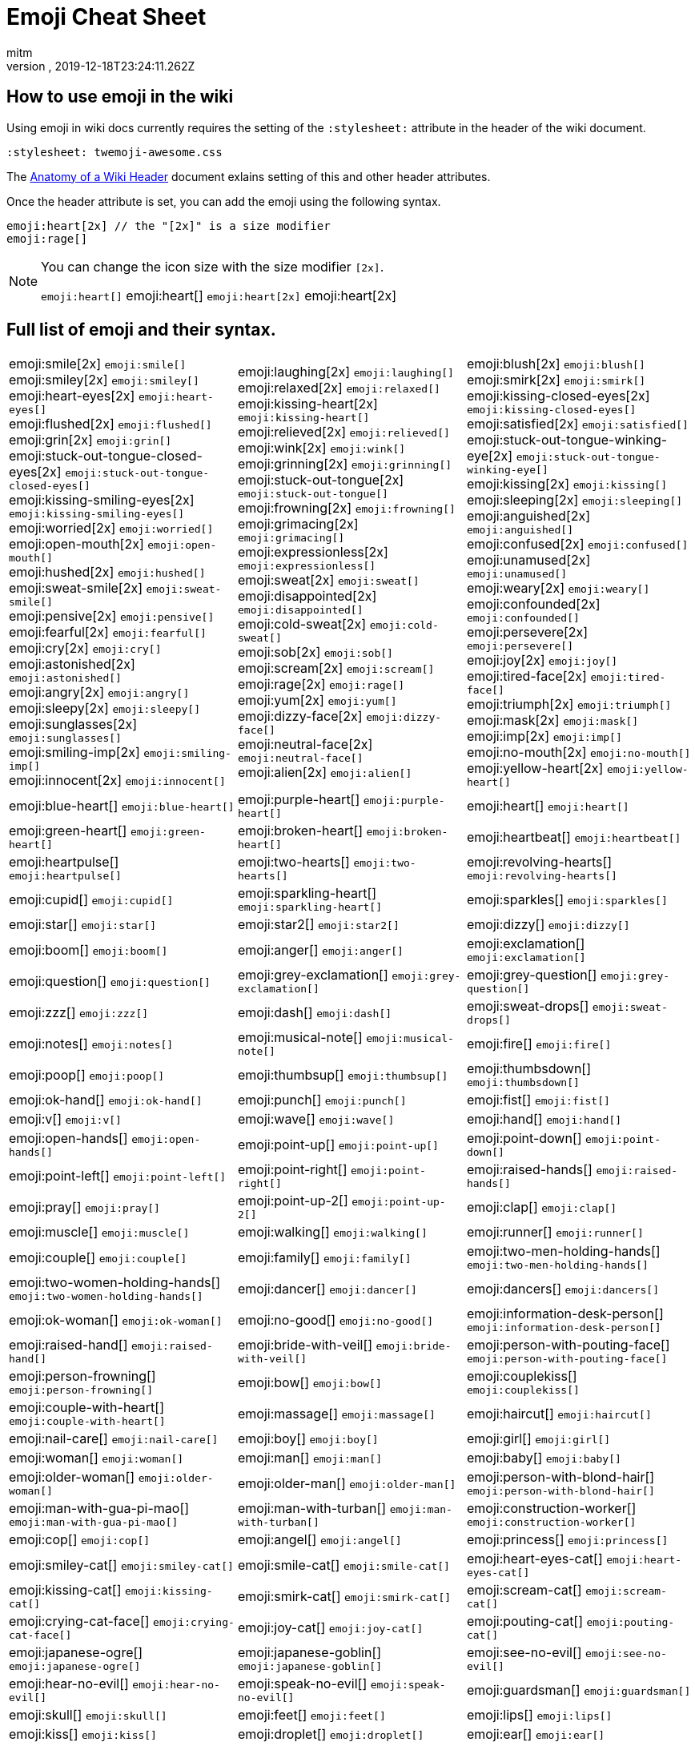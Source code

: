 = Emoji Cheat Sheet
:author: mitm
:revnumber:
:revdate: 2019-12-18T23:24:11.262Z
:stylesheet: twemoji-awesome.css
ifdef::env-github,env-browser[:outfilesuffix: .adoc]

== How to use emoji in the wiki

Using emoji in wiki docs currently requires the setting of the `:stylesheet:` attribute in the header of the wiki document.

```
:stylesheet: twemoji-awesome.css
```
The <<wiki/wiki_header.adoc#,Anatomy of a Wiki Header>> document exlains setting of this and other header attributes.

Once the header attribute is set, you can add the emoji using the following syntax.

```
emoji:heart[2x] // the "[2x]" is a size modifier
emoji:rage[]
```

[NOTE]
====
You can change the icon size with the size modifier `[2x]`.

`+emoji:heart[]+` emoji:heart[] `+emoji:heart[2x]+` emoji:heart[2x]
====

== Full list of emoji and their syntax.

[.stripes-none,cols=3*, frame=none, grid=none]
|===
a| emoji:smile[2x] [.small]`+emoji:smile[]+` +
emoji:smiley[2x] [.small]`+emoji:smiley[]+` +
emoji:heart-eyes[2x] [.small]`+emoji:heart-eyes[]+` +
emoji:flushed[2x] [.small]`+emoji:flushed[]+` +
emoji:grin[2x] [.small]`+emoji:grin[]+` +
emoji:stuck-out-tongue-closed-eyes[2x] [.small]`+emoji:stuck-out-tongue-closed-eyes[]+` +
emoji:kissing-smiling-eyes[2x] [.small]`+emoji:kissing-smiling-eyes[]+` +
emoji:worried[2x] [.small]`+emoji:worried[]+` +
emoji:open-mouth[2x] [.small]`+emoji:open-mouth[]+` +
emoji:hushed[2x] [.small]`+emoji:hushed[]+` +
emoji:sweat-smile[2x] [.small]`+emoji:sweat-smile[]+` +
emoji:pensive[2x] [.small]`+emoji:pensive[]+` +
emoji:fearful[2x] [.small]`+emoji:fearful[]+` +
emoji:cry[2x] [.small]`+emoji:cry[]+` +
emoji:astonished[2x] [.small]`+emoji:astonished[]+` +
emoji:angry[2x] [.small]`+emoji:angry[]+` +
emoji:sleepy[2x] [.small]`+emoji:sleepy[]+` +
emoji:sunglasses[2x] [.small]`+emoji:sunglasses[]+` +
emoji:smiling-imp[2x] [.small]`+emoji:smiling-imp[]+` +
emoji:innocent[2x] [.small]`+emoji:innocent[]+` +


a| emoji:laughing[2x] [.small]`+emoji:laughing[]+` +
emoji:relaxed[2x] [.small]`+emoji:relaxed[]+` +
emoji:kissing-heart[2x] [.small]`+emoji:kissing-heart[]+` +
emoji:relieved[2x] [.small]`+emoji:relieved[]+` +
emoji:wink[2x] [.small]`+emoji:wink[]+` +
emoji:grinning[2x] [.small]`+emoji:grinning[]+` +
emoji:stuck-out-tongue[2x] [.small]`+emoji:stuck-out-tongue[]+` +
emoji:frowning[2x] [.small]`+emoji:frowning[]+` +
emoji:grimacing[2x] [.small]`+emoji:grimacing[]+` +
emoji:expressionless[2x] [.small]`+emoji:expressionless[]+` +
emoji:sweat[2x] [.small]`+emoji:sweat[]+` +
emoji:disappointed[2x] [.small]`+emoji:disappointed[]+` +
emoji:cold-sweat[2x] [.small]`+emoji:cold-sweat[]+` +
emoji:sob[2x] [.small]`+emoji:sob[]+` +
emoji:scream[2x] [.small]`+emoji:scream[]+` +
emoji:rage[2x] [.small]`+emoji:rage[]+` +
emoji:yum[2x] [.small]`+emoji:yum[]+` +
emoji:dizzy-face[2x] [.small]`+emoji:dizzy-face[]+` +
emoji:neutral-face[2x] [.small]`+emoji:neutral-face[]+` +
emoji:alien[2x] [.small]`+emoji:alien[]+` +


a| emoji:blush[2x] [.small]`+emoji:blush[]+` +
emoji:smirk[2x] [.small]`+emoji:smirk[]+` +
emoji:kissing-closed-eyes[2x] [.small]`+emoji:kissing-closed-eyes[]+` +
emoji:satisfied[2x] [.small]`+emoji:satisfied[]+` +
emoji:stuck-out-tongue-winking-eye[2x] [.small]`+emoji:stuck-out-tongue-winking-eye[]+` +
emoji:kissing[2x] [.small]`+emoji:kissing[]+` +
emoji:sleeping[2x] [.small]`+emoji:sleeping[]+` +
emoji:anguished[2x] [.small]`+emoji:anguished[]+` +
emoji:confused[2x] [.small]`+emoji:confused[]+` +
emoji:unamused[2x] [.small]`+emoji:unamused[]+` +
emoji:weary[2x] [.small]`+emoji:weary[]+` +
emoji:confounded[2x] [.small]`+emoji:confounded[]+` +
emoji:persevere[2x] [.small]`+emoji:persevere[]+` +
emoji:joy[2x] [.small]`+emoji:joy[]+` +
emoji:tired-face[2x] [.small]`+emoji:tired-face[]+` +
emoji:triumph[2x] [.small]`+emoji:triumph[]+` +
emoji:mask[2x] [.small]`+emoji:mask[]+` +
emoji:imp[2x] [.small]`+emoji:imp[]+` +
emoji:no-mouth[2x] [.small]`+emoji:no-mouth[]+` +
emoji:yellow-heart[2x] [.small]`+emoji:yellow-heart[]+` +

a| emoji:blue-heart[] [.small]`+emoji:blue-heart[]+`
a| emoji:purple-heart[] [.small]`+emoji:purple-heart[]+`
a| emoji:heart[] [.small]`+emoji:heart[]+`

a| emoji:green-heart[] [.small]`+emoji:green-heart[]+`
a| emoji:broken-heart[] [.small]`+emoji:broken-heart[]+`
a| emoji:heartbeat[] [.small]`+emoji:heartbeat[]+`

a| emoji:heartpulse[] [.small]`+emoji:heartpulse[]+`
a| emoji:two-hearts[] [.small]`+emoji:two-hearts[]+`
a| emoji:revolving-hearts[] [.small]`+emoji:revolving-hearts[]+`

a| emoji:cupid[] [.small]`+emoji:cupid[]+`
a| emoji:sparkling-heart[] [.small]`+emoji:sparkling-heart[]+`
a| emoji:sparkles[] [.small]`+emoji:sparkles[]+`

a| emoji:star[] [.small]`+emoji:star[]+`
a| emoji:star2[] [.small]`+emoji:star2[]+`
a| emoji:dizzy[] [.small]`+emoji:dizzy[]+`

a| emoji:boom[] [.small]`+emoji:boom[]+`
a| emoji:anger[] [.small]`+emoji:anger[]+`
a| emoji:exclamation[] [.small]`+emoji:exclamation[]+`

a| emoji:question[] [.small]`+emoji:question[]+`
a| emoji:grey-exclamation[] [.small]`+emoji:grey-exclamation[]+`
a| emoji:grey-question[] [.small]`+emoji:grey-question[]+`

a| emoji:zzz[] [.small]`+emoji:zzz[]+`
a| emoji:dash[] [.small]`+emoji:dash[]+`
a| emoji:sweat-drops[] [.small]`+emoji:sweat-drops[]+`

a| emoji:notes[] [.small]`+emoji:notes[]+`
a| emoji:musical-note[] [.small]`+emoji:musical-note[]+`
a| emoji:fire[] [.small]`+emoji:fire[]+`

a| emoji:poop[] [.small]`+emoji:poop[]+`
a| emoji:thumbsup[] [.small]`+emoji:thumbsup[]+`
a| emoji:thumbsdown[] [.small]`+emoji:thumbsdown[]+`

a| emoji:ok-hand[] [.small]`+emoji:ok-hand[]+`
a| emoji:punch[] [.small]`+emoji:punch[]+`
a| emoji:fist[] [.small]`+emoji:fist[]+`

a| emoji:v[] [.small]`+emoji:v[]+`
a| emoji:wave[] [.small]`+emoji:wave[]+`
a| emoji:hand[] [.small]`+emoji:hand[]+`

a| emoji:open-hands[] [.small]`+emoji:open-hands[]+`
a| emoji:point-up[] [.small]`+emoji:point-up[]+`
a| emoji:point-down[] [.small]`+emoji:point-down[]+`

a| emoji:point-left[] [.small]`+emoji:point-left[]+`
a| emoji:point-right[] [.small]`+emoji:point-right[]+`
a| emoji:raised-hands[] [.small]`+emoji:raised-hands[]+`

a| emoji:pray[] [.small]`+emoji:pray[]+`
a| emoji:point-up-2[] [.small]`+emoji:point-up-2[]+`
a| emoji:clap[] [.small]`+emoji:clap[]+`

a| emoji:muscle[] [.small]`+emoji:muscle[]+`
a| emoji:walking[] [.small]`+emoji:walking[]+`
a| emoji:runner[] [.small]`+emoji:runner[]+`

a| emoji:couple[] [.small]`+emoji:couple[]+`
a| emoji:family[] [.small]`+emoji:family[]+`
a| emoji:two-men-holding-hands[] [.small]`+emoji:two-men-holding-hands[]+`

a| emoji:two-women-holding-hands[] [.small]`+emoji:two-women-holding-hands[]+`
a| emoji:dancer[] [.small]`+emoji:dancer[]+`
a| emoji:dancers[] [.small]`+emoji:dancers[]+`

a| emoji:ok-woman[] [.small]`+emoji:ok-woman[]+`
a| emoji:no-good[] [.small]`+emoji:no-good[]+`
a| emoji:information-desk-person[] [.small]`+emoji:information-desk-person[]+`

a| emoji:raised-hand[] [.small]`+emoji:raised-hand[]+`
a| emoji:bride-with-veil[] [.small]`+emoji:bride-with-veil[]+`
a| emoji:person-with-pouting-face[] [.small]`+emoji:person-with-pouting-face[]+`

a| emoji:person-frowning[] [.small]`+emoji:person-frowning[]+`
a| emoji:bow[] [.small]`+emoji:bow[]+`
a| emoji:couplekiss[] [.small]`+emoji:couplekiss[]+`

a| emoji:couple-with-heart[] [.small]`+emoji:couple-with-heart[]+`
a| emoji:massage[] [.small]`+emoji:massage[]+`
a| emoji:haircut[] [.small]`+emoji:haircut[]+`

a| emoji:nail-care[] [.small]`+emoji:nail-care[]+`
a| emoji:boy[] [.small]`+emoji:boy[]+`
a| emoji:girl[] [.small]`+emoji:girl[]+`

a| emoji:woman[] [.small]`+emoji:woman[]+`
a| emoji:man[] [.small]`+emoji:man[]+`
a| emoji:baby[] [.small]`+emoji:baby[]+`

a| emoji:older-woman[] [.small]`+emoji:older-woman[]+`
a| emoji:older-man[] [.small]`+emoji:older-man[]+`
a| emoji:person-with-blond-hair[] [.small]`+emoji:person-with-blond-hair[]+`

a| emoji:man-with-gua-pi-mao[] [.small]`+emoji:man-with-gua-pi-mao[]+`
a| emoji:man-with-turban[] [.small]`+emoji:man-with-turban[]+`
a| emoji:construction-worker[] [.small]`+emoji:construction-worker[]+`

a| emoji:cop[] [.small]`+emoji:cop[]+`
a| emoji:angel[] [.small]`+emoji:angel[]+`
a| emoji:princess[] [.small]`+emoji:princess[]+`

a| emoji:smiley-cat[] [.small]`+emoji:smiley-cat[]+`
a| emoji:smile-cat[] [.small]`+emoji:smile-cat[]+`
a| emoji:heart-eyes-cat[] [.small]`+emoji:heart-eyes-cat[]+`

a| emoji:kissing-cat[] [.small]`+emoji:kissing-cat[]+`
a| emoji:smirk-cat[] [.small]`+emoji:smirk-cat[]+`
a| emoji:scream-cat[] [.small]`+emoji:scream-cat[]+`

a| emoji:crying-cat-face[] [.small]`+emoji:crying-cat-face[]+`
a| emoji:joy-cat[] [.small]`+emoji:joy-cat[]+`
a| emoji:pouting-cat[] [.small]`+emoji:pouting-cat[]+`

a| emoji:japanese-ogre[] [.small]`+emoji:japanese-ogre[]+`
a| emoji:japanese-goblin[] [.small]`+emoji:japanese-goblin[]+`
a| emoji:see-no-evil[] [.small]`+emoji:see-no-evil[]+`

a| emoji:hear-no-evil[] [.small]`+emoji:hear-no-evil[]+`
a| emoji:speak-no-evil[] [.small]`+emoji:speak-no-evil[]+`
a| emoji:guardsman[] [.small]`+emoji:guardsman[]+`

a| emoji:skull[] [.small]`+emoji:skull[]+`
a| emoji:feet[] [.small]`+emoji:feet[]+`
a| emoji:lips[] [.small]`+emoji:lips[]+`

a| emoji:kiss[] [.small]`+emoji:kiss[]+`
a| emoji:droplet[] [.small]`+emoji:droplet[]+`
a| emoji:ear[] [.small]`+emoji:ear[]+`

a| emoji:eyes[] [.small]`+emoji:eyes[]+`
a| emoji:nose[] [.small]`+emoji:nose[]+`
a| emoji:tongue[] [.small]`+emoji:tongue[]+`

a| emoji:love-letter[] [.small]`+emoji:love-letter[]+`
a| emoji:bust-in-silhouette[] [.small]`+emoji:bust-in-silhouette[]+`
a| emoji:busts-in-silhouette[] [.small]`+emoji:busts-in-silhouette[]+`

a| emoji:speech-balloon[] [.small]`+emoji:speech-balloon[]+`
a| emoji:thought-balloon[] [.small]`+emoji:thought-balloon[]+`
a| emoji:sunny[] [.small]`+emoji:sunny[]+`

a| emoji:umbrella[] [.small]`+emoji:umbrella[]+`
a| emoji:cloud[] [.small]`+emoji:cloud[]+`
a| emoji:snowflake[] [.small]`+emoji:snowflake[]+`

a| emoji:snowman[] [.small]`+emoji:snowman[]+`
a| emoji:zap[] [.small]`+emoji:zap[]+`
a| emoji:cyclone[] [.small]`+emoji:cyclone[]+`

a| emoji:foggy[] [.small]`+emoji:foggy[]+`
a| emoji:ocean[] [.small]`+emoji:ocean[]+`
a| emoji:cat[] [.small]`+emoji:cat[]+`

a| emoji:dog[] [.small]`+emoji:dog[]+`
a| emoji:mouse[] [.small]`+emoji:mouse[]+`
a| emoji:hamster[] [.small]`+emoji:hamster[]+`

a| emoji:rabbit[] [.small]`+emoji:rabbit[]+`
a| emoji:wolf[] [.small]`+emoji:wolf[]+`
a| emoji:frog[] [.small]`+emoji:frog[]+`

a| emoji:tiger[] [.small]`+emoji:tiger[]+`
a| emoji:koala[] [.small]`+emoji:koala[]+`
a| emoji:bear[] [.small]`+emoji:bear[]+`

a| emoji:pig[] [.small]`+emoji:pig[]+`
a| emoji:pig-nose[] [.small]`+emoji:pig-nose[]+`
a| emoji:cow[] [.small]`+emoji:cow[]+`

a| emoji:boar[] [.small]`+emoji:boar[]+`
a| emoji:monkey-face[] [.small]`+emoji:monkey-face[]+`
a| emoji:monkey[] [.small]`+emoji:monkey[]+`

a| emoji:horse[] [.small]`+emoji:horse[]+`
a| emoji:racehorse[] [.small]`+emoji:racehorse[]+`
a| emoji:camel[] [.small]`+emoji:camel[]+`

a| emoji:sheep[] [.small]`+emoji:sheep[]+`
a| emoji:elephant[] [.small]`+emoji:elephant[]+`
a| emoji:panda-face[] [.small]`+emoji:panda-face[]+`

a| emoji:snake[] [.small]`+emoji:snake[]+`
a| emoji:bird[] [.small]`+emoji:bird[]+`
a| emoji:baby-chick[] [.small]`+emoji:baby-chick[]+`

a| emoji:hatched-chick[] [.small]`+emoji:hatched-chick[]+`
a| emoji:hatching-chick[] [.small]`+emoji:hatching-chick[]+`
a| emoji:chicken[] [.small]`+emoji:chicken[]+`

a| emoji:penguin[] [.small]`+emoji:penguin[]+`
a| emoji:turtle[] [.small]`+emoji:turtle[]+`
a| emoji:bug[] [.small]`+emoji:bug[]+`

a| emoji:honeybee[] [.small]`+emoji:honeybee[]+`
a| emoji:ant[] [.small]`+emoji:ant[]+`
a| emoji:beetle[] [.small]`+emoji:beetle[]+`

a| emoji:snail[] [.small]`+emoji:snail[]+`
a| emoji:octopus[] [.small]`+emoji:octopus[]+`
a| emoji:tropical-fish[] [.small]`+emoji:tropical-fish[]+`

a| emoji:fish[] [.small]`+emoji:fish[]+`
a| emoji:whale[] [.small]`+emoji:whale[]+`
a| emoji:whale2[] [.small]`+emoji:whale2[]+`

a| emoji:dolphin[] [.small]`+emoji:dolphin[]+`
a| emoji:cow2[] [.small]`+emoji:cow2[]+`
a| emoji:ram[] [.small]`+emoji:ram[]+`

a| emoji:rat[] [.small]`+emoji:rat[]+`
a| emoji:water-buffalo[] [.small]`+emoji:water-buffalo[]+`
a| emoji:tiger2[] [.small]`+emoji:tiger2[]+`

a| emoji:rabbit2[] [.small]`+emoji:rabbit2[]+`
a| emoji:dragon[] [.small]`+emoji:dragon[]+`
a| emoji:goat[] [.small]`+emoji:goat[]+`

a| emoji:rooster[] [.small]`+emoji:rooster[]+`
a| emoji:dog2[] [.small]`+emoji:dog2[]+`
a| emoji:pig2[] [.small]`+emoji:pig2[]+`

a| emoji:mouse2[] [.small]`+emoji:mouse2[]+`
a| emoji:ox[] [.small]`+emoji:ox[]+`
a| emoji:dragon-face[] [.small]`+emoji:dragon-face[]+`

a| emoji:blowfish[] [.small]`+emoji:blowfish[]+`
a| emoji:crocodile[] [.small]`+emoji:crocodile[]+`
a| emoji:dromedary-camel[] [.small]`+emoji:dromedary-camel[]+`

a| emoji:leopard[] [.small]`+emoji:leopard[]+`
a| emoji:cat2[] [.small]`+emoji:cat2[]+`
a| emoji:poodle[] [.small]`+emoji:poodle[]+`

a| emoji:paw-prints[] [.small]`+emoji:paw-prints[]+`
a| emoji:bouquet[] [.small]`+emoji:bouquet[]+`
a| emoji:cherry-blossom[] [.small]`+emoji:cherry-blossom[]+`

a| emoji:tulip[] [.small]`+emoji:tulip[]+`
a| emoji:four-leaf-clover[] [.small]`+emoji:four-leaf-clover[]+`
a| emoji:rose[] [.small]`+emoji:rose[]+`

a| emoji:sunflower[] [.small]`+emoji:sunflower[]+`
a| emoji:hibiscus[] [.small]`+emoji:hibiscus[]+`
a| emoji:maple-leaf[] [.small]`+emoji:maple-leaf[]+`

a| emoji:leaves[] [.small]`+emoji:leaves[]+`
a| emoji:fallen-leaf[] [.small]`+emoji:fallen-leaf[]+`
a| emoji:herb[] [.small]`+emoji:herb[]+`

a| emoji:mushroom[] [.small]`+emoji:mushroom[]+`
a| emoji:cactus[] [.small]`+emoji:cactus[]+`
a| emoji:palm-tree[] [.small]`+emoji:palm-tree[]+`

a| emoji:evergreen-tree[] [.small]`+emoji:evergreen-tree[]+`
a| emoji:deciduous-tree[] [.small]`+emoji:deciduous-tree[]+`
a| emoji:chestnut[] [.small]`+emoji:chestnut[]+`

a| emoji:seedling[] [.small]`+emoji:seedling[]+`
a| emoji:blossom[] [.small]`+emoji:blossom[]+`
a| emoji:ear-of-rice[] [.small]`+emoji:ear-of-rice[]+`

a| emoji:shell[] [.small]`+emoji:shell[]+`
a| emoji:globe-with-meridians[] [.small]`+emoji:globe-with-meridians[]+`
a| emoji:sun-with-face[] [.small]`+emoji:sun-with-face[]+`

a| emoji:full-moon-with-face[] [.small]`+emoji:full-moon-with-face[]+`
a| emoji:new-moon-with-face[] [.small]`+emoji:new-moon-with-face[]+`
a| emoji:new-moon[] [.small]`+emoji:new-moon[]+`

a| emoji:waxing-crescent-moon[] [.small]`+emoji:waxing-crescent-moon[]+`
a| emoji:first-quarter-moon[] [.small]`+emoji:first-quarter-moon[]+`
a| emoji:waxing-gibbous-moon[] [.small]`+emoji:waxing-gibbous-moon[]+`

a| emoji:full-moon[] [.small]`+emoji:full-moon[]+`
a| emoji:waning-gibbous-moon[] [.small]`+emoji:waning-gibbous-moon[]+`
a| emoji:last-quarter-moon[] [.small]`+emoji:last-quarter-moon[]+`

a| emoji:waning-crescent-moon[] [.small]`+emoji:waning-crescent-moon[]+`
a| emoji:last-quarter-moon-with-face[] [.small]`+emoji:last-quarter-moon-with-face[]+`
a| emoji:first-quarter-moon-with-face[] [.small]`+emoji:first-quarter-moon-with-face[]+`

a| emoji:moon[] [.small]`+emoji:moon[]+`
a| emoji:earth-africa[] [.small]`+emoji:earth-africa[]+`
a| emoji:earth-americas[] [.small]`+emoji:earth-americas[]+`

a| emoji:earth-asia[] [.small]`+emoji:earth-asia[]+`
a| emoji:volcano[] [.small]`+emoji:volcano[]+`
a| emoji:milky-way[] [.small]`+emoji:milky-way[]+`

a| emoji:partly-sunny[] [.small]`+emoji:partly-sunny[]+`
a| emoji:bamboo[] [.small]`+emoji:bamboo[]+`
a| emoji:gift-heart[] [.small]`+emoji:gift-heart[]+`

a| emoji:dolls[] [.small]`+emoji:dolls[]+`
a| emoji:school-satchel[] [.small]`+emoji:school-satchel[]+`
a| emoji:mortar-board[] [.small]`+emoji:mortar-board[]+`

a| emoji:flags[] [.small]`+emoji:flags[]+`
a| emoji:fireworks[] [.small]`+emoji:fireworks[]+`
a| emoji:sparkler[] [.small]`+emoji:sparkler[]+`

a| emoji:wind-chime[] [.small]`+emoji:wind-chime[]+`
a| emoji:rice-scene[] [.small]`+emoji:rice-scene[]+`
a| emoji:jack-o-lantern[] [.small]`+emoji:jack-o-lantern[]+`

a| emoji:ghost[] [.small]`+emoji:ghost[]+`
a| emoji:santa[] [.small]`+emoji:santa[]+`
a| emoji:8ball[] [.small]`+emoji:8ball[]+`

a| emoji:alarm-clock[] [.small]`+emoji:alarm-clock[]+`
a| emoji:apple[] [.small]`+emoji:apple[]+`
a| emoji:art[] [.small]`+emoji:art[]+`

a| emoji:baby-bottle[] [.small]`+emoji:baby-bottle[]+`
a| emoji:balloon[] [.small]`+emoji:balloon[]+`
a| emoji:banana[] [.small]`+emoji:banana[]+`

a| emoji:bar-chart[] [.small]`+emoji:bar-chart[]+`
a| emoji:baseball[] [.small]`+emoji:baseball[]+`
a| emoji:basketball[] [.small]`+emoji:basketball[]+`

a| emoji:bath[] [.small]`+emoji:bath[]+`
a| emoji:bathtub[] [.small]`+emoji:bathtub[]+`
a| emoji:battery[] [.small]`+emoji:battery[]+`

a| emoji:beer[] [.small]`+emoji:beer[]+`
a| emoji:beers[] [.small]`+emoji:beers[]+`
a| emoji:bell[] [.small]`+emoji:bell[]+`

a| emoji:bento[] [.small]`+emoji:bento[]+`
a| emoji:bicyclist[] [.small]`+emoji:bicyclist[]+`
a| emoji:bikini[] [.small]`+emoji:bikini[]+`

a| emoji:birthday[] [.small]`+emoji:birthday[]+`
a| emoji:black-joker[] [.small]`+emoji:black-joker[]+`
a| emoji:black-nib[] [.small]`+emoji:black-nib[]+`

a| emoji:blue-book[] [.small]`+emoji:blue-book[]+`
a| emoji:bomb[] [.small]`+emoji:bomb[]+`
a| emoji:bookmark[] [.small]`+emoji:bookmark[]+`

a| emoji:bookmark-tabs[] [.small]`+emoji:bookmark-tabs[]+`
a| emoji:books[] [.small]`+emoji:books[]+`
a| emoji:boot[] [.small]`+emoji:boot[]+`

a| emoji:bowling[] [.small]`+emoji:bowling[]+`
a| emoji:bread[] [.small]`+emoji:bread[]+`
a| emoji:briefcase[] [.small]`+emoji:briefcase[]+`

a| emoji:bulb[] [.small]`+emoji:bulb[]+`
a| emoji:cake[] [.small]`+emoji:cake[]+`
a| emoji:calendar[] [.small]`+emoji:calendar[]+`

a| emoji:calling[] [.small]`+emoji:calling[]+`
a| emoji:camera[] [.small]`+emoji:camera[]+`
a| emoji:candy[] [.small]`+emoji:candy[]+`

a| emoji:card-index[] [.small]`+emoji:card-index[]+`
a| emoji:cd[] [.small]`+emoji:cd[]+`
a| emoji:chart-with-downwards-trend[] [.small]`+emoji:chart-with-downwards-trend[]+`

a| emoji:chart-with-upwards-trend[] [.small]`+emoji:chart-with-upwards-trend[]+`
a| emoji:cherries[] [.small]`+emoji:cherries[]+`
a| emoji:chocolate-bar[] [.small]`+emoji:chocolate-bar[]+`

a| emoji:christmas-tree[] [.small]`+emoji:christmas-tree[]+`
a| emoji:clapper[] [.small]`+emoji:clapper[]+`
a| emoji:clipboard[] [.small]`+emoji:clipboard[]+`

a| emoji:closed-book[] [.small]`+emoji:closed-book[]+`
a| emoji:closed-lock-with-key[] [.small]`+emoji:closed-lock-with-key[]+`
a| emoji:closed-umbrella[] [.small]`+emoji:closed-umbrella[]+`

a| emoji:clubs[] [.small]`+emoji:clubs[]+`
a| emoji:cocktail[] [.small]`+emoji:cocktail[]+`
a| emoji:coffee[] [.small]`+emoji:coffee[]+`

a| emoji:computer[] [.small]`+emoji:computer[]+`
a| emoji:confetti-ball[] [.small]`+emoji:confetti-ball[]+`
a| emoji:cookie[] [.small]`+emoji:cookie[]+`

a| emoji:corn[] [.small]`+emoji:corn[]+`
a| emoji:credit-card[] [.small]`+emoji:credit-card[]+`
a| emoji:crown[] [.small]`+emoji:crown[]+`

a| emoji:crystal-ball[] [.small]`+emoji:crystal-ball[]+`
a| emoji:curry[] [.small]`+emoji:curry[]+`
a| emoji:custard[] [.small]`+emoji:custard[]+`

a| emoji:dango[] [.small]`+emoji:dango[]+`
a| emoji:dart[] [.small]`+emoji:dart[]+`
a| emoji:date[] [.small]`+emoji:date[]+`

a| emoji:diamonds[] [.small]`+emoji:diamonds[]+`
a| emoji:dollar[] [.small]`+emoji:dollar[]+`
a| emoji:door[] [.small]`+emoji:door[]+`

a| emoji:doughnut[] [.small]`+emoji:doughnut[]+`
a| emoji:dress[] [.small]`+emoji:dress[]+`
a| emoji:dvd[] [.small]`+emoji:dvd[]+`

a| emoji:e-mail[] [.small]`+emoji:e-mail[]+`
a| emoji:egg[] [.small]`+emoji:egg[]+`
a| emoji:eggplant[] [.small]`+emoji:eggplant[]+`

a| emoji:electric-plug[] [.small]`+emoji:electric-plug[]+`
a| emoji:email[] [.small]`+emoji:email[]+`
a| emoji:euro[] [.small]`+emoji:euro[]+`

a| emoji:eyeglasses[] [.small]`+emoji:eyeglasses[]+`
a| emoji:fax[] [.small]`+emoji:fax[]+`
a| emoji:file-folder[] [.small]`+emoji:file-folder[]+`

a| emoji:fish-cake[] [.small]`+emoji:fish-cake[]+`
a| emoji:fishing-pole-and-fish[] [.small]`+emoji:fishing-pole-and-fish[]+`
a| emoji:flashlight[] [.small]`+emoji:flashlight[]+`

a| emoji:floppy-disk[] [.small]`+emoji:floppy-disk[]+`
a| emoji:flower-playing-cards[] [.small]`+emoji:flower-playing-cards[]+`
a| emoji:football[] [.small]`+emoji:football[]+`

a| emoji:fork-and-knife[] [.small]`+emoji:fork-and-knife[]+`
a| emoji:fried-shrimp[] [.small]`+emoji:fried-shrimp[]+`
a| emoji:fries[] [.small]`+emoji:fries[]+`

a| emoji:game-die[] [.small]`+emoji:game-die[]+`
a| emoji:gem[] [.small]`+emoji:gem[]+`
a| emoji:gift[] [.small]`+emoji:gift[]+`

a| emoji:golf[] [.small]`+emoji:golf[]+`
a| emoji:grapes[] [.small]`+emoji:grapes[]+`
a| emoji:green-apple[] [.small]`+emoji:green-apple[]+`

a| emoji:green-book[] [.small]`+emoji:green-book[]+`
a| emoji:guitar[] [.small]`+emoji:guitar[]+`
a| emoji:gun[] [.small]`+emoji:gun[]+`

a| emoji:hamburger[] [.small]`+emoji:hamburger[]+`
a| emoji:hammer[] [.small]`+emoji:hammer[]+`
a| emoji:handbag[] [.small]`+emoji:handbag[]+`

a| emoji:headphones[] [.small]`+emoji:headphones[]+`
a| emoji:hearts[] [.small]`+emoji:hearts[]+`
a| emoji:high-brightness[] [.small]`+emoji:high-brightness[]+`

a| emoji:high-heel[] [.small]`+emoji:high-heel[]+`
a| emoji:hocho[] [.small]`+emoji:hocho[]+`
a| emoji:honey-pot[] [.small]`+emoji:honey-pot[]+`

a| emoji:horse-racing[] [.small]`+emoji:horse-racing[]+`
a| emoji:hourglass[] [.small]`+emoji:hourglass[]+`
a| emoji:hourglass-flowing-sand[] [.small]`+emoji:hourglass-flowing-sand[]+`

a| emoji:ice-cream[] [.small]`+emoji:ice-cream[]+`
a| emoji:icecream[] [.small]`+emoji:icecream[]+`
a| inbox-tray[] [.small]`+emoji:inbox-tray[]+`

a| emoji:incoming-envelope[] [.small]`+emoji:incoming-envelope[]+`
a| emoji:iphone[] [.small]`+emoji:iphone[]+`
a| emoji:jeans[] [.small]`+emoji:jeans[]+`

a| emoji:key[] [.small]`+emoji:key[]+`
a| emoji:kimono[] [.small]`+emoji:kimono[]+`
a| emoji:ledger[] [.small]`+emoji:ledger[]+`

a| emoji:lemon[] [.small]`+emoji:lemon[]+`
a| emoji:lipstick[] [.small]`+emoji:lipstick[]+`
a| emoji:lock[] [.small]`+emoji:lock[]+`

a| emoji:lock-with-ink-pen[] [.small]`+emoji:lock-with-ink-pen[]+`
a| emoji:lollipop[] [.small]`+emoji:lollipop[]+`
a| emoji:loop[] [.small]`+emoji:loop[]+`

a| emoji:loudspeaker[] [.small]`+emoji:loudspeaker[]+`
a| emoji:low-brightness[] [.small]`+emoji:low-brightness[]+`
a| emoji:mag[] [.small]`+emoji:mag[]+`

a| emoji:mag-right[] [.small]`+emoji:mag-right[]+`
a| emoji:mahjong[] [.small]`+emoji:mahjong[]+`
a| emoji:mailbox[] [.small]`+emoji:mailbox[]+`

a| emoji:mailbox-closed[] [.small]`+emoji:mailbox-closed[]+`
a| emoji:mailbox-with-mail[] [.small]`+emoji:mailbox-with-mail[]+`
a| emoji:mailbox-with-no-mail[] [.small]`+emoji:mailbox-with-no-mail[]+`

a| emoji:mans-shoe[] [.small]`+emoji:mans-shoe[]+`
a| emoji:meat-on-bone[] [.small]`+emoji:meat-on-bone[]+`
a| emoji:mega[] [.small]`+emoji:mega[]+`

a| emoji:melon[] [.small]`+emoji:melon[]+`
a| +emoji:memo[] [.small]`+emoji:memo[]+`
a| emoji:microphone[] [.small]`+emoji:microphone[]+`

a| emoji:microscope[] [.small]`+emoji:microscope[]+`
a| emoji:minidisc[] [.small]`+emoji:minidisc[]+`
a| emoji:money-with-wings[] [.small]`+emoji:money-with-wings[]+`

a| emoji:moneybag[] [.small]`+emoji:moneybag[]+`
a| emoji:mountain-bicyclist[] [.small]`+emoji:mountain-bicyclist[]+`
a| emoji:movie-camera[] [.small]`+emoji:movie-camera[]+`

a| emoji:musical-keyboard[] [.small]`+emoji:musical-keyboard[]+`
a| emoji:musical-score[] [.small]`+emoji:musical-score[]+`
a| emoji:mute[] [.small]`+emoji:mute[]+`

a| emoji:name-badge[] [.small]`+emoji:name-badge[]+`
a| emoji:necktie[] [.small]`+emoji:necktie[]+`
a| emoji:newspaper[] [.small]`+emoji:newspaper[]+`

a| emoji:no-bell[] [.small]`+emoji:no-bell[]+`
a| emoji:notebook[] [.small]`+emoji:notebook[]+`
a| emoji:notebook-with-decorative-cover[] [.small]`+emoji:notebook-with-decorative-cover[]+`

a| emoji:nut-and-bolt[] [.small]`+emoji:nut-and-bolt[]+`
a| emoji:oden[] [.small]`+emoji:oden[]+`
a| emoji:open-file-folder[] [.small]`+emoji:open-file-folder[]+`

a| emoji:orange-book[] [.small]`+emoji:orange-book[]+`
a| emoji:outbox-tray[] [.small]`+emoji:outbox-tray[]+`
a| emoji:page-facing-up[] [.small]`+emoji:page-facing-up[]+`

a| emoji:page-with-curl[] [.small]`+emoji:page-with-curl[]+`
a| emoji:pager[] [.small]`+emoji:pager[]+`
a| emoji:paperclip[] [.small]`+emoji:paperclip[]+`

a| emoji:peach[] [.small]`+emoji:peach[]+`
a| emoji:pear[] [.small]`+emoji:pear[]+`
a| emoji:pencil2[] [.small]`+emoji:pencil2[]+`

a| emoji:phone[] [.small]`+emoji:phone[]+`
a| emoji:pill[] [.small]`+emoji:pill[]+`
a| emoji:pineapple[] [.small]`+emoji:pineapple[]+`

a| emoji:pizza[] [.small]`+emoji:pizza[]+`
a| emoji:postal-horn[] [.small]`+emoji:postal-horn[]+`
a| emoji:postbox[] [.small]`+emoji:postbox[]+`

a| emoji:pouch[] [.small]`+emoji:pouch[]+`
a| emoji:poultry-leg[] [.small]`+emoji:poultry-leg[]+`
a| emoji:pound[] [.small]`+emoji:pound[]+`

a| emoji:purse[] [.small]`+emoji:purse[]+`
a| emoji:pushpin[] [.small]`+emoji:pushpin[]+`
a| emoji:radio[] [.small]`+emoji:radio[]+`

a| emoji:ramen[] [.small]`+emoji:ramen[]+`
a| emoji:ribbon[] [.small]`+emoji:ribbon[]+`
a| emoji:rice[] [.small]`+emoji:rice[]+`

a| emoji:rice-ball[] [.small]`+emoji:rice-ball[]+`
a| emoji:rice-cracker[] [.small]`+emoji:rice-cracker[]+`
a| emoji:ring[] [.small]`+emoji:ring[]+`

a| emoji:rugby-football[] [.small]`+emoji:rugby-football[]+`
a| emoji:running-shirt-with-sash[] [.small]`+emoji:running-shirt-with-sash[]+`
a| emoji:sake[] [.small]`+emoji:sake[]+`

a| emoji:sandal[] [.small]`+emoji:sandal[]+`
a| emoji:satellite[] [.small]`+emoji:satellite[]+`
a| emoji:saxophone[] [.small]`+emoji:saxophone[]+`

a| emoji:scissors[] [.small]`+emoji:scissors[]+`
a| emoji:scroll[] [.small]`+emoji:scroll[]+`
a| emoji:seat[] [.small]`+emoji:seat[]+`

a| emoji:shaved-ice[] [.small]`+emoji:shaved-ice[]+`
a| emoji:shirt[] [.small]`+emoji:shirt[]+`
a| emoji:shower[] [.small]`+emoji:shower[]+`

a| emoji:ski[] [.small]`+emoji:ski[]+`
a| emoji:smoking[] [.small]`+emoji:smoking[]+`
a| emoji:snowboarder[] [.small]`+emoji:snowboarder[]+`

a| emoji:soccer[] [.small]`+emoji:soccer[]+`
a| emoji:sound[] [.small]`+emoji:sound[]+`
a| emoji:space-invader[] [.small]`+emoji:space-invader[]+`

a| emoji:spades[] [.small]`+emoji:spades[]+`
a| emoji:spaghetti[] [.small]`+emoji:spaghetti[]+`
a| emoji:speaker[] [.small]`+emoji:speaker[]+`

a| emoji:stew[] [.small]`+emoji:stew[]+`
a| emoji:straight-ruler[] [.small]`+emoji:straight-ruler[]+`
a| emoji:strawberry[] [.small]`+emoji:strawberry[]+`

a| emoji:surfer[] [.small]`+emoji:surfer[]+`
a| emoji:sushi[] [.small]`+emoji:sushi[]+`
a| emoji:sweet-potato[] [.small]`+emoji:sweet-potato[]+`

a| emoji:swimmer[] [.small]`+emoji:swimmer[]+`
a| emoji:syringe[] [.small]`+emoji:syringe[]+`
a| emoji:tada[] [.small]`+emoji:tada[]+`

a| emoji:tanabata-tree[] [.small]`+emoji:tanabata-tree[]+`
a| emoji:tangerine[] [.small]`+emoji:tangerine[]+`
a| emoji:tea[] [.small]`+emoji:tea[]+`

a| emoji:telephone-receiver[] [.small]`+emoji:telephone-receiver[]+`
a| emoji:telescope[] [.small]`+emoji:telescope[]+`
a| emoji:tennis[] [.small]`+emoji:tennis[]+`

a| emoji:toilet[] [.small]`+emoji:toilet[]+`
a| emoji:tomato[] [.small]`+emoji:tomato[]+`
a| emoji:tophat[] [.small]`+emoji:tophat[]+`

a| emoji:triangular-ruler[] [.small]`+emoji:triangular-ruler[]+`
a| emoji:trophy[] [.small]`+emoji:trophy[]+`
a| emoji:tropical-drink[] [.small]`+emoji:tropical-drink[]+`

a| emoji:trumpet[] [.small]`+emoji:trumpet[]+`
a| emoji:tv[] [.small]`+emoji:tv[]+`
a| emoji:unlock[] [.small]`+emoji:unlock[]+`

a| emoji:vhs[] [.small]`+emoji:vhs[]+`
a| emoji:video-camera[] [.small]`+emoji:video-camera[]+`
a| emoji:video-game[] [.small]`+emoji:video-game[]+`

a| emoji:violin[] [.small]`+emoji:violin[]+`
a| emoji:watch[] [.small]`+emoji:watch[]+`
a| emoji:watermelon[] [.small]`+emoji:watermelon[]+`

a| emoji:wine-glass[] [.small]`+emoji:wine-glass[]+`
a| emoji:womans-clothes[] [.small]`+emoji:womans-clothes[]+`
a| emoji:womans-hat[] [.small]`+emoji:womans-hat[]+`

a| emoji:wrench[] [.small]`+emoji:wrench[]+`
a| emoji:yen[] [.small]`+emoji:yen[]+`
a| emoji:aerial-tramway[] [.small]`+emoji:aerial-tramway[]+`

a| emoji:airplane[] [.small]`+emoji:airplane[]+`
a| emoji:ambulance[] [.small]`+emoji:ambulance[]+`
a| emoji:anchor[] [.small]`+emoji:anchor[]+`

a| emoji:articulated-lorry[] [.small]`+emoji:articulated-lorry[]+`
a| emoji:atm[] [.small]`+emoji:atm[]+`
a| emoji:bank[] [.small]`+emoji:bank[]+`

a| emoji:barber[] [.small]`+emoji:barber[]+`
a| emoji:beginner[] [.small]`+emoji:beginner[]+`
a| emoji:bike[] [.small]`+emoji:bike[]+`

a| emoji:blue-car[] [.small]`+emoji:blue-car[]+`
a| emoji:boat[] [.small]`+emoji:boat[]+`
a| emoji:bridge-at-night[] [.small]`+emoji:bridge-at-night[]+`

a| emoji:bullettrain-front[] [.small]`+emoji:bullettrain-front[]+`
a| emoji:bullettrain-side[] [.small]`+emoji:bullettrain-side[]+`
a| emoji:bus[] [.small]`+emoji:bus[]+`

a| emoji:busstop[] [.small]`+emoji:busstop[]+`
a| emoji:car[] [.small]`+emoji:car[]+`
a| emoji:carousel-horse[] [.small]`+emoji:carousel-horse[]+`

a| emoji:checkered-flag[] [.small]`+emoji:checkered-flag[]+`
a| emoji:church[] [.small]`+emoji:church[]+`
a| emoji:circus-tent[] [.small]`+emoji:circus-tent[]+`

a| emoji:city-sunrise[] [.small]`+emoji:city-sunrise[]+`
a| emoji:city-sunset[] [.small]`+emoji:city-sunset[]+`
a| emoji:construction[] [.small]`+emoji:construction[]+`

a| emoji:convenience-store[] [.small]`+emoji:convenience-store[]+`
a| emoji:crossed-flags[] [.small]`+emoji:crossed-flags[]+`
a| emoji:department-store[] [.small]`+emoji:department-store[]+`

a| emoji:european-castle[] [.small]`+emoji:european-castle[]+`
a| emoji:european-post-office[] [.small]`+emoji:european-post-office[]+`
a| emoji:factory[] [.small]`+emoji:factory[]+`

a| emoji:ferris-wheel[] [.small]`+emoji:ferris-wheel[]+`
a| emoji:fire-engine[] [.small]`+emoji:fire-engine[]+`
a| emoji:fountain[] [.small]`+emoji:fountain[]+`

a| emoji:fuelpump[] [.small]`+emoji:fuelpump[]+`
a| emoji:helicopter[] [.small]`+emoji:helicopter[]+`
a| emoji:hospital[] [.small]`+emoji:hospital[]+`

a| emoji:hotel[] [.small]`+emoji:hotel[]+`
a| emoji:hotsprings[] [.small]`+emoji:hotsprings[]+`
a| emoji:house[] [.small]`+emoji:house[]+`

a| emoji:house-with-garden[] [.small]`+emoji:house-with-garden[]+`
a| emoji:japan[] [.small]`+emoji:japan[]+`
a| emoji:japanese-castle[] [.small]`+emoji:japanese-castle[]+`

a| emoji:light-rail[] [.small]`+emoji:light-rail[]+`
a| emoji:love-hotel[] [.small]`+emoji:love-hotel[]+`
a| emoji:minibus[] [.small]`+emoji:minibus[]+`

a| emoji:monorail[] [.small]`+emoji:monorail[]+`
a| emoji:mount-fuji[] [.small]`+emoji:mount-fuji[]+`
a| emoji:mountain-cableway[] [.small]`+emoji:mountain-cableway[]+`

a| emoji:mountain-railway[] [.small]`+emoji:mountain-railway[]+`
a| emoji:moyai[] [.small]`+emoji:moyai[]+`
a| emoji:office[] [.small]`+emoji:office[]+`

a| emoji:oncoming-automobile[] [.small]`+emoji:oncoming-automobile[]+`
a| emoji:oncoming-bus[] [.small]`+emoji:oncoming-bus[]+`
a| emoji:oncoming-police-car[] [.small]`+emoji:oncoming-police-car[]+`

a| emoji:oncoming-taxi[] [.small]`+emoji:oncoming-taxi[]+`
a| emoji:performing-arts[] [.small]`+emoji:performing-arts[]+`
a| emoji:police-car[] [.small]`+emoji:police-car[]+`

a| emoji:post-office[] [.small]`+emoji:post-office[]+`
a| emoji:railway-car[] [.small]`+emoji:railway-car[]+`
a| emoji:rainbow[] [.small]`+emoji:rainbow[]+`

a| emoji:rocket[] [.small]`+emoji:rocket[]+`
a| emoji:roller-coaster[] [.small]`+emoji:roller-coaster[]+`
a| emoji:rotating-light[] [.small]`+emoji:rotating-light[]+`

a| emoji:round-pushpin[] [.small]`+emoji:round-pushpin[]+`
a| emoji:rowboat[] [.small]`+emoji:rowboat[]+`
a| emoji:school[] [.small]`+emoji:school[]+`

a| emoji:ship[] [.small]`+emoji:ship[]+`
a| emoji:slot-machine[] [.small]`+emoji:slot-machine[]+`
a| emoji:speedboat[] [.small]`+emoji:speedboat[]+`

a| emoji:stars[] [.small]`+emoji:stars[]+`
a| emoji:station[] [.small]`+emoji:station[]+`
a| emoji:statue-of-liberty[] [.small]`+emoji:statue-of-liberty[]+`

a| emoji:steam-locomotive[] [.small]`+emoji:steam-locomotive[]+`
a| emoji:sunrise[] [.small]`+emoji:sunrise[]+`
a| emoji:sunrise-over-mountains[] [.small]`+emoji:sunrise-over-mountains[]+`

a| emoji:suspension-railway[] [.small]`+emoji:suspension-railway[]+`
a| emoji:taxi[] [.small]`+emoji:taxi[]+`
a| emoji:tent[] [.small]`+emoji:tent[]+`

a| emoji:ticket[] [.small]`+emoji:ticket[]+`
a| emoji:tokyo-tower[] [.small]`+emoji:tokyo-tower[]+`
a| emoji:tractor[] [.small]`+emoji:tractor[]+`

a| emoji:traffic-light[] [.small]`+emoji:traffic-light[]+`
a| emoji:train2[] [.small]`+emoji:train2[]+`
a| emoji:tram[] [.small]`+emoji:tram[]+`

a| emoji:triangular-flag-on-post[] [.small]`+emoji:triangular-flag-on-post[]+`
a| emoji:trolleybus[] [.small]`+emoji:trolleybus[]+`
a| emoji:truck[] [.small]`+emoji:truck[]+`

a| emoji:vertical-traffic-light[] [.small]`+emoji:vertical-traffic-light[]+`
a| emoji:warning[] [.small]`+emoji:warning[]+`
a| emoji:wedding[] [.small]`+emoji:wedding[]+`

a| emoji:jp[] [.small]`+emoji:jp[]+`
a| emoji:kr[] [.small]`+emoji:kr[]+`
a| emoji:cn[] [.small]`+emoji:cn[]+`

a| emoji:us[] [.small]`+emoji:us[]+`
a| emoji:fr[] [.small]`+emoji:fr[]+`
a| emoji:es[] [.small]`+emoji:es[]+`

a| emoji:it[] [.small]`+emoji:it[]+`
a| emoji:ru[] [.small]`+emoji:ru[]+`
a| emoji:gb[] [.small]`+emoji:gb[]+`

a| emoji:de[] [.small]`+emoji:de[]+`
a| emoji:100[] [.small]`+emoji:100[]+`
a| emoji:1234[] [.small]`+emoji:1234[]+`

a| emoji:a[] [.small]`+emoji:a[]+`
a| emoji:ab[] [.small]`+emoji:ab[]+`
a| emoji:abc[] [.small]`+emoji:abc[]+`

a| emoji:abcd[] [.small]`+emoji:abcd[]+`
a| emoji:accept[] [.small]`+emoji:accept[]+`
a| emoji:aquarius[] [.small]`+emoji:aquarius[]+`

a| emoji:aries[] [.small]`+emoji:aries[]+`
a| emoji:arrow-backward[] [.small]`+emoji:arrow-backward[]+`
a| emoji:arrow-double-down[] [.small]`+emoji:arrow-double-down[]+`

a| emoji:arrow-double-up[] [.small]`+emoji:arrow-double-up[]+`
a| emoji:arrow-down[] [.small]`+emoji:arrow-down[]+`
a| emoji:arrow-down-small[] [.small]`+emoji:arrow-down-small[]+`

a| emoji:arrow-forward[] [.small]`+emoji:arrow-forward[]+`
a| emoji:arrow-heading-down[] [.small]`+emoji:arrow-heading-down[]+`
a| emoji:arrow-heading-up[] [.small]`+emoji:arrow-heading-up[]+`

a| emoji:arrow-left[] [.small]`+emoji:arrow-left[]+`
a| emoji:arrow-lower-left[] [.small]`+emoji:arrow-lower-left[]+`
a| emoji:arrow-lower-right[] [.small]`+emoji:arrow-lower-right[]+`

a| emoji:arrow-right[] [.small]`+emoji:arrow-right[]+`
a| emoji:arrow-right-hook[] [.small]`+emoji:arrow-right-hook[]+`
a| emoji:arrow-up[] [.small]`+emoji:arrow-up[]+`

a| emoji:arrow-up-down[] [.small]`+emoji:arrow-up-down[]+`
a| emoji:arrow-up-small[] [.small]`+emoji:arrow-up-small[]+`
a| emoji:arrow-upper-left[] [.small]`+emoji:arrow-upper-left[]+`

a| emoji:arrow-upper-right[] [.small]`+emoji:arrow-upper-right[]+`
a| emoji:arrows-clockwise[] [.small]`+emoji:arrows-clockwise[]+`
a| emoji:arrows-counterclockwise[] [.small]`+emoji:arrows-counterclockwise[]+`

a| emoji:b[] [.small]`+emoji:b[]+`
a| emoji:baby-symbol[] [.small]`+emoji:baby-symbol[]+`
a| emoji:baggage-claim[] [.small]`+emoji:baggage-claim[]+`

a| emoji:ballot-box-with-check[] [.small]`+emoji:ballot-box-with-check[]+`
a| emoji:bangbang[] [.small]`+emoji:bangbang[]+`
a| emoji:black-circle[] [.small]`+emoji:black-circle[]+`

a| emoji:black-square-button[] [.small]`+emoji:black-square-button[]+`
a| emoji:cancer[] [.small]`+emoji:cancer[]+`
a| emoji:capital-abcd[] [.small]`+emoji:capital-abcd[]+`

a| emoji:capricorn[] [.small]`+emoji:capricorn[]+`
a| emoji:chart[] [.small]`+emoji:chart[]+`
a| emoji:children-crossing[] [.small]`+emoji:children-crossing[]+`

a| emoji:cinema[] [.small]`+emoji:cinema[]+`
a| emoji:cl[] [.small]`+emoji:cl[]+`
a| emoji:clock1[] [.small]`+emoji:clock1[]+`

a| emoji:clock10[] [.small]`+emoji:clock10[]+`
a| emoji:clock1030[] [.small]`+emoji:clock1030[]+`
a| emoji:clock11[] [.small]`+emoji:clock11[]+`

a| emoji:clock1130[] [.small]`+emoji:clock1130[]+`
a| emoji:clock12[] [.small]`+emoji:clock12[]+`
a| emoji:clock1230[] [.small]`+emoji:clock1230[]+`

a| emoji:clock130[] [.small]`+emoji:clock130[]+`
a| emoji:clock2[] [.small]`+emoji:clock2[]+`
a| emoji:clock230[] [.small]`+emoji:clock230[]+`

a| emoji:clock3[] [.small]`+emoji:clock3[]+`
a| emoji:clock330[] [.small]`+emoji:clock330[]+`
a| emoji:clock4[] [.small]`+emoji:clock4[]+`

a| emoji:clock430[] [.small]`+emoji:clock430[]+`
a| emoji:clock5[] [.small]`+emoji:clock5[]+`
a| emoji:clock530[] [.small]`+emoji:clock530[]+`

a| emoji:clock6[] [.small]`+emoji:clock6[]+`
a| emoji:clock630[] [.small]`+emoji:clock630[]+`
a| emoji:clock7[] [.small]`+emoji:clock7[]+`

a| emoji:clock730[] [.small]`+emoji:clock730[]+`
a| emoji:clock8[] [.small]`+emoji:clock8[]+`
a| emoji:clock830[] [.small]`+emoji:clock830[]+`

a| emoji:clock9[] [.small]`+emoji:clock9[]+`
a| emoji:clock930[] [.small]`+emoji:clock930[]+`
a| emoji:congratulations[] [.small]`+emoji:congratulations[]+`

a| emoji:cool[] [.small]`+emoji:cool[]+`
a| emoji:copyright[] [.small]`+emoji:copyright[]+`
a| emoji:curly-loop[] [.small]`+emoji:curly-loop[]+`

a| emoji:currency-exchange[] [.small]`+emoji:currency-exchange[]+`
a| emoji:customs[] [.small]`+emoji:customs[]+`
a| emoji:diamond-shape-with-a-dot-inside[] [.small]`+emoji:diamond-shape-with-a-dot-inside[]+`

a| emoji:do-not-litter[] [.small]`+emoji:do-not-litter[]+`
a| emoji:eight[] [.small]`+emoji:eight[]+`
a| emoji:eight-pointed-black-star[] [.small]`+emoji:eight-pointed-black-star[]+`

a| emoji:eight-spoked-asterisk[] [.small]`+emoji:eight-spoked-asterisk[]+`
a| emoji:end[] [.small]`+emoji:end[]+`
a| emoji:fast-forward[] [.small]`+emoji:fast-forward[]+`

a| emoji:five[] [.small]`+emoji:five[]+`
a| emoji:four[] [.small]`+emoji:four[]+`
a| emoji:free[] [.small]`+emoji:free[]+`

a| emoji:gemini[] [.small]`+emoji:gemini[]+`
a| emoji:hash[] [.small]`+emoji:hash[]+`
a| emoji:heart-decoration[] [.small]`+emoji:heart-decoration[]+`

a| emoji:heavy-check-mark[] [.small]`+emoji:heavy-check-mark[]+`
a| emoji:heavy-division-sign[] [.small]`+emoji:heavy-division-sign[]+`
a| emoji:heavy-dollar-sign[] [.small]`+emoji:heavy-dollar-sign[]+`

a| emoji:heavy-minus-sign[] [.small]`+emoji:heavy-minus-sign[]+`
a| emoji:heavy-multiplication-x[] [.small]`+emoji:heavy-multiplication-x[]+`
a| emoji:heavy-plus-sign[] [.small]`+emoji:heavy-plus-sign[]+`

a| emoji:id[] [.small]`+emoji:id[]+`
a| emoji:ideograph-advantage[] [.small]`+emoji:ideograph-advantage[]+`
a| emoji:information-source[] [.small]`+emoji:information-source[]+`

a| emoji:interrobang[] [.small]`+emoji:interrobang[]+`
a| emoji:keycap-ten[] [.small]`+emoji:keycap-ten[]+`
a| emoji:koko[] [.small]`+emoji:koko[]+`

a| emoji:large-blue-circle[] [.small]`+emoji:large-blue-circle[]+`
a| emoji:large-blue-diamond[] [.small]`+emoji:large-blue-diamond[]+`
a| emoji:large-orange-diamond[] [.small]`+emoji:large-orange-diamond[]+`

a| emoji:left-luggage[] [.small]`+emoji:left-luggage[]+`
a| emoji:left-right-arrow[] [.small]`+emoji:left-right-arrow[]+`
a| emoji:leftwards-arrow-with-hook[] [.small]`+emoji:leftwards-arrow-with-hook[]+`

a| emoji:leo[] [.small]`+emoji:leo[]+`
a| emoji:libra[] [.small]`+emoji:libra[]+`
a| emoji:link[] [.small]`+emoji:link[]+`

a| emoji:m[] [.small]`+emoji:m[]+`
a| emoji:mens[] [.small]`+emoji:mens[]+`
a| emoji:metro[] [.small]`+emoji:metro[]+`

a| emoji:mobile-phone-off[] [.small]`+emoji:mobile-phone-off[]+`
a| emoji:negative-squared-cross-mark[] [.small]`+emoji:negative-squared-cross-mark[]+`
a| emoji:new[] [.small]`+emoji:new[]+`

a| emoji:ng[] [.small]`+emoji:ng[]+`
a| emoji:nine[] [.small]`+emoji:nine[]+`
a| emoji:no-bicycles[] [.small]`+emoji:no-bicycles[]+`

a| emoji:no-entry[] [.small]`+emoji:no-entry[]+`
a| emoji:no-entry-sign[] [.small]`+emoji:no-entry-sign[]+`
a| emoji:no-mobile-phones[] [.small]`+emoji:no-mobile-phones[]+`

a| emoji:no-pedestrians[] [.small]`+emoji:no-pedestrians[]+`
a| emoji:no-smoking[] [.small]`+emoji:no-smoking[]+`
a| emoji:non-potable-water[] [.small]`+emoji:non-potable-water[]+`

a| emoji:o[] [.small]`+emoji:o[]+`
a| emoji:o2[] [.small]`+emoji:o2[]+`
a| emoji:ok[] [.small]`+emoji:ok[]+`

a| emoji:on[] [.small]`+emoji:on[]+`
a| emoji:one[] [.small]`+emoji:one[]+`
a| emoji:ophiuchus[] [.small]`+emoji:ophiuchus[]+`

a| emoji:parking[] [.small]`+emoji:parking[]+`
a| emoji:part-alternation-mark[] [.small]`+emoji:part-alternation-mark[]+`
a| emoji:passport-control[] [.small]`+emoji:passport-control[]+`

a| emoji:pisces[] [.small]`+emoji:pisces[]+`
a| emoji:potable-water[] [.small]`+emoji:potable-water[]+`
a| emoji:put-litter-in-its-place[] [.small]`+emoji:put-litter-in-its-place[]+`

a| emoji:radio-button[] [.small]`+emoji:radio-button[]+`
a| emoji:recycle[] [.small]`+emoji:recycle[]+`
a| emoji:red-circle[] [.small]`+emoji:red-circle[]+`

a| emoji:registered[] [.small]`+emoji:registered[]+`
a| emoji:repeat[] [.small]`+emoji:repeat[]+`
a| emoji:repeat-one[] [.small]`+emoji:repeat-one[]+`

a| emoji:restroom[] [.small]`+emoji:restroom[]+`
a| emoji:rewind[] [.small]`+emoji:rewind[]+`
a| emoji:sa[] [.small]`+emoji:sa[]+`

a| emoji:sagittarius[] [.small]`+emoji:sagittarius[]+`
a| emoji:scorpius[] [.small]`+emoji:scorpius[]+`
a| emoji:secret[] [.small]`+emoji:secret[]+`

a| emoji:seven[] [.small]`+emoji:seven[]+`
a| emoji:signal-strength[] [.small]`+emoji:signal-strength[]+`
a| emoji:six[] [.small]`+emoji:six[]+`

a| emoji:six-pointed-star[] [.small]`+emoji:six-pointed-star[]+`
a| emoji:small-blue-diamond[] [.small]`+emoji:small-blue-diamond[]+`
a| emoji:small-orange-diamond[] [.small]`+emoji:small-orange-diamond[]+`

a| emoji:small-red-triangle[] [.small]`+emoji:small-red-triangle[]+`
a| emoji:small-red-triangle-down[] [.small]`+emoji:small-red-triangle-down[]+`
a| emoji:soon[] [.small]`+emoji:soon[]+`

a| emoji:sos[] [.small]`+emoji:sos[]+`
a| emoji:symbols[] [.small]`+emoji:symbols[]+`
a| emoji:taurus[] [.small]`+emoji:taurus[]+`

a| emoji:three[] [.small]`+emoji:three[]+`
a| emoji:tm[] [.small]`+emoji:tm[]+`
a| emoji:top[] [.small]`+emoji:top[]+`

a| emoji:trident[] [.small]`+emoji:trident[]+`
a| emoji:twisted-rightwards-arrows[] [.small]`+emoji:twisted-rightwards-arrows[]+`
a| emoji:two[] [.small]`+emoji:two[]+`

a| emoji:u5272[] [.small]`+emoji:u5272[]+`
a| emoji:u5408[] [.small]`+emoji:u5408[]+`
a| emoji:u55b6[] [.small]`+emoji:u55b6[]+`

a| emoji:u6307[] [.small]`+emoji:u6307[]+`
a| emoji:u6708[] [.small]`+emoji:u6708[]+`
a| emoji:u6709[] [.small]`+emoji:u6709[]+`

a| emoji:u6e80[] [.small]`+emoji:u6e80[]+`
a| emoji:u7121[] [.small]`+emoji:u7121[]+`
a| emoji:u7533[] [.small]`+emoji:u7533[]+`

a| emoji:u7981[] [.small]`+emoji:u7981[]+`
a| emoji:u7a7a[] [.small]`+emoji:u7a7a[]+`
a| emoji:underage[] [.small]`+emoji:underage[]+`

a| emoji:up[] [.small]`+emoji:up[]+`
a| emoji:vibration-mode[] [.small]`+emoji:vibration-mode[]+`
a| emoji:virgo[] [.small]`+emoji:virgo[]+`

a| emoji:vs[] [.small]`+emoji:vs[]+`
a| emoji:wavy-dash[] [.small]`+emoji:wavy-dash[]+`
a| emoji:wc[] [.small]`+emoji:wc[]+`

a| emoji:wheelchair[] [.small]`+emoji:wheelchair[]+`
a| emoji:white-check-mark[] [.small]`+emoji:white-check-mark[]+`
a| emoji:white-circle[] [.small]`+emoji:white-circle[]+`

a| emoji:white-flower[] [.small]`+emoji:white-flower[]+`
a| emoji:white-square-button[] [.small]`+emoji:white-square-button[]+`
a| emoji:womens[] [.small]`+emoji:womens[]+`

a| emoji:x[] [.small]`+emoji:x[]+`
a| emoji:zero[] [.small]`+emoji:zero[]+`
a|
|===
